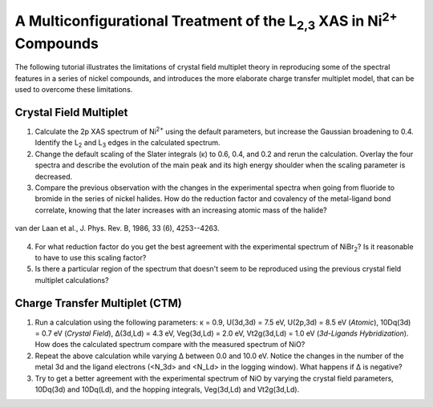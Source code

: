 A Multiconfigurational Treatment of the |L2,3| XAS in |Ni2+| Compounds
======================================================================

The following tutorial illustrates the limitations of crystal field multiplet theory in reproducing some of the spectral features in a series of nickel compounds, and introduces the more elaborate charge transfer multiplet model, that can be used to overcome these limitations. 

Crystal Field Multiplet
-----------------------
1. Calculate the 2p XAS spectrum of |Ni2+| using the default parameters, but increase the Gaussian broadening to 0.4. Identify the |L2| and |L3| edges in the calculated spectrum.

2. Change the default scaling of the Slater integrals (κ) to 0.6, 0.4, and 0.2 and rerun the calculation. Overlay the four spectra and describe the evolution of the main peak and its high energy shoulder when the scaling parameter is decreased.

3. Compare the previous observation with the changes in the experimental spectra when going from fluoride to bromide in the series of nickel halides. How do the reduction factor and covalency of the metal-ligand bond correlate, knowing that the later increases with an increasing atomic mass of the halide?

.. figure:: assets/laan_fig1.png
    :width: 60 %
    :align: center

    van der Laan et al., J. Phys. Rev. B, 1986, 33 (6), 4253--4263.

4. For what reduction factor do you get the best agreement with the experimental spectrum of |NiBr2|? Is it reasonable to have to use this scaling factor?

5. Is there a particular region of the spectrum that doesn't seem to be reproduced using the previous crystal field multiplet calculations? 

Charge Transfer Multiplet (CTM)
-------------------------------
1. Run a calculation using the following parameters: κ = 0.9, U(3d,3d) = 7.5 eV, U(2p,3d) = 8.5 eV (*Atomic*), 10Dq(3d) = 0.7 eV (*Crystal Field*), Δ(3d,Ld) = 4.3 eV, Veg(3d,Ld) = 2.0 eV, Vt2g(3d,Ld) = 1.0 eV (*3d-Ligands Hybridization*). How does the calculated spectrum compare with the measured spectrum of NiO?

2. Repeat the above calculation while varying Δ between 0.0 and 10.0 eV. Notice the changes in the number of the metal 3d and the ligand electrons (<N_3d> and <N_Ld> in the logging window). What happens if Δ is negative?

3. Try to get a better agreement with the experimental spectrum of NiO by varying the crystal field parameters, 10Dq(3d) and 10Dq(Ld), and the hopping integrals, Veg(3d,Ld) and Vt2g(3d,Ld).

.. |L2,3| replace:: L\ :sub:`2,3`\
.. |Ni2+| replace:: Ni\ :sup:`2+`\
.. |L2| replace:: L\ :sub:`2`\
.. |L3| replace:: L\ :sub:`3`\
.. |NiBr2| replace:: NiBr\ :sub:`2`\
